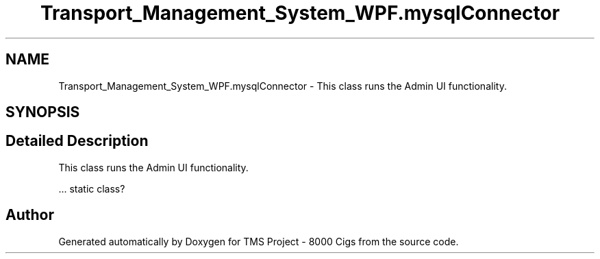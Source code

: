 .TH "Transport_Management_System_WPF.mysqlConnector" 3 "Fri Nov 22 2019" "Version 3.0" "TMS Project - 8000 Cigs" \" -*- nroff -*-
.ad l
.nh
.SH NAME
Transport_Management_System_WPF.mysqlConnector \- This class runs the Admin UI functionality\&.  

.SH SYNOPSIS
.br
.PP
.SH "Detailed Description"
.PP 
This class runs the Admin UI functionality\&. 

\&.\&.\&. static class? 
.br
.PP
.PP
 

.SH "Author"
.PP 
Generated automatically by Doxygen for TMS Project - 8000 Cigs from the source code\&.
